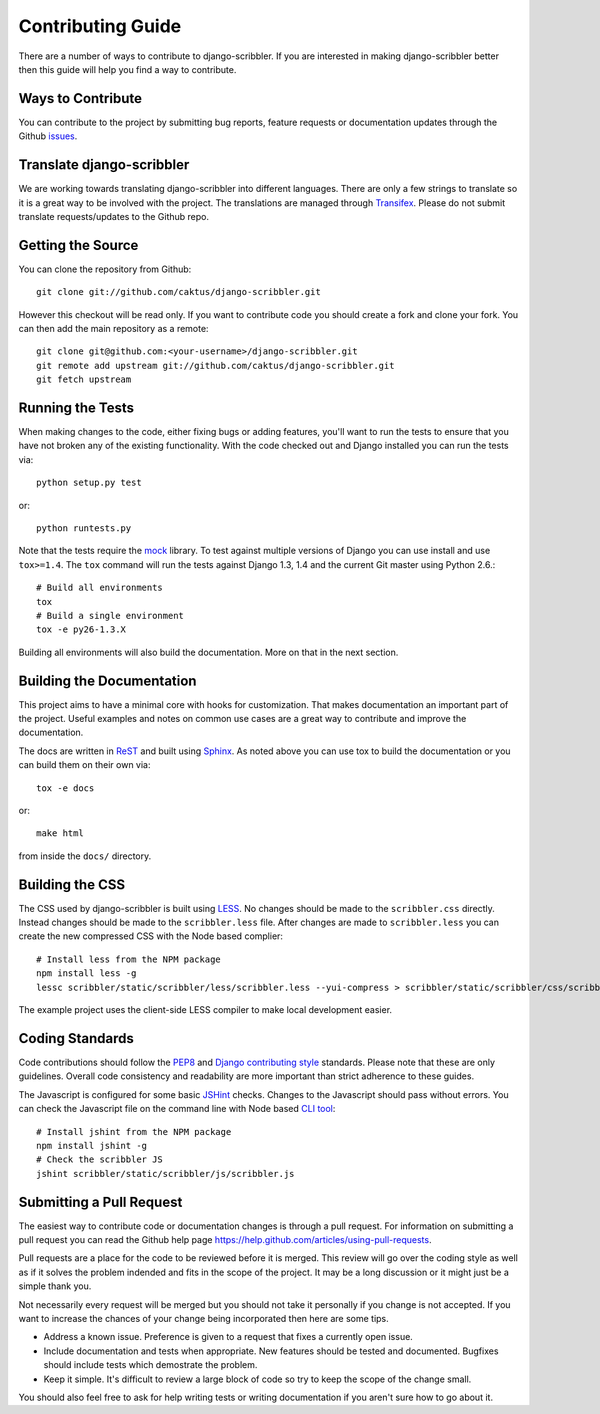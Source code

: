 Contributing Guide
====================================

There are a number of ways to contribute to django-scribbler. If you are interested
in making django-scribbler better then this guide will help you find a way to contribute.


Ways to Contribute
------------------------------------

You can contribute to the project by submitting bug reports, feature requests 
or documentation updates through the Github `issues <https://github.com/caktus/django-scribbler/issues>`_.


Translate django-scribbler
--------------------------------------

We are working towards translating django-scribbler into different languages. There
are only a few strings to translate so it is a great way to be involved with the project. 
The translations are managed through `Transifex <https://www.transifex.com/projects/p/django-scribbler/>`_. 
Please do not submit translate requests/updates to the Github repo.


Getting the Source
------------------------------------

You can clone the repository from Github::

    git clone git://github.com/caktus/django-scribbler.git

However this checkout will be read only. If you want to contribute code you should
create a fork and clone your fork. You can then add the main repository as a remote::

    git clone git@github.com:<your-username>/django-scribbler.git
    git remote add upstream git://github.com/caktus/django-scribbler.git
    git fetch upstream


Running the Tests
------------------------------------

When making changes to the code, either fixing bugs or adding features, you'll want to
run the tests to ensure that you have not broken any of the existing functionality.
With the code checked out and Django installed you can run the tests via::

    python setup.py test

or::

    python runtests.py

Note that the tests require the `mock <http://www.voidspace.org.uk/python/mock/>`_ library.
To test against multiple versions of Django you can use install and use ``tox>=1.4``. The
``tox`` command will run the tests against Django 1.3, 1.4 and the current Git master using
Python 2.6.::

    # Build all environments
    tox
    # Build a single environment
    tox -e py26-1.3.X

Building all environments will also build the documentation. More on that in the next
section.


Building the Documentation
------------------------------------

This project aims to have a minimal core with hooks for customization. That makes documentation
an important part of the project. Useful examples and notes on common use cases are a great
way to contribute and improve the documentation.

The docs are written in `ReST <http://docutils.sourceforge.net/rst.html>`_
and built using `Sphinx <http://sphinx.pocoo.org/>`_. As noted above you can use
tox to build the documentation or you can build them on their own via::

    tox -e docs

or::

    make html

from inside the ``docs/`` directory. 


Building the CSS
------------------------------------

The CSS used by django-scribbler is built using `LESS <http://lesscss.org/>`_. No changes
should be made to the ``scribbler.css`` directly. Instead changes should be made to the ``scribbler.less``
file. After changes are made to ``scribbler.less`` you can create the new compressed CSS with the
Node based complier::

    # Install less from the NPM package
    npm install less -g
    lessc scribbler/static/scribbler/less/scribbler.less --yui-compress > scribbler/static/scribbler/css/scribbler.css

The example project uses the client-side LESS compiler to make local development easier.


Coding Standards
------------------------------------

Code contributions should follow the `PEP8 <http://www.python.org/dev/peps/pep-0008/>`_
and `Django contributing style <https://docs.djangoproject.com/en/dev/internals/contributing/writing-code/coding-style/>`_
standards. Please note that these are only guidelines. Overall code consistency
and readability are more important than strict adherence to these guides.

The Javascript is configured for some basic `JSHint <http://www.jshint.com/>`_ checks. Changes
to the Javascript should pass without errors. You can check the Javascript file on the command line
with Node based `CLI tool <https://github.com/jshint/jshint>`_::

    # Install jshint from the NPM package
    npm install jshint -g
    # Check the scribbler JS
    jshint scribbler/static/scribbler/js/scribbler.js


Submitting a Pull Request
------------------------------------

The easiest way to contribute code or documentation changes is through a pull request.
For information on submitting a pull request you can read the Github help page
https://help.github.com/articles/using-pull-requests.

Pull requests are a place for the code to be reviewed before it is merged. This review
will go over the coding style as well as if it solves the problem indended and fits
in the scope of the project. It may be a long discussion or it might just be a simple
thank you.

Not necessarily every request will be merged but you should not take it personally
if you change is not accepted. If you want to increase the chances of your change
being incorporated then here are some tips.

- Address a known issue. Preference is given to a request that fixes a currently open issue.
- Include documentation and tests when appropriate. New features should be tested and documented. Bugfixes should include tests which demostrate the problem.
- Keep it simple. It's difficult to review a large block of code so try to keep the scope of the change small.

You should also feel free to ask for help writing tests or writing documentation
if you aren't sure how to go about it.
